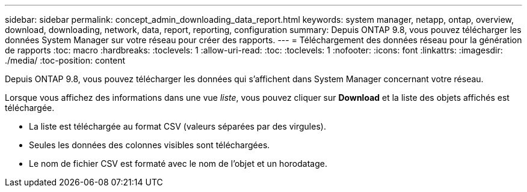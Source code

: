 ---
sidebar: sidebar 
permalink: concept_admin_downloading_data_report.html 
keywords: system manager, netapp, ontap, overview, download, downloading, network, data, report, reporting, configuration 
summary: Depuis ONTAP 9.8, vous pouvez télécharger les données System Manager sur votre réseau pour créer des rapports. 
---
= Téléchargement des données réseau pour la génération de rapports
:toc: macro
:hardbreaks:
:toclevels: 1
:allow-uri-read: 
:toc: 
:toclevels: 1
:nofooter: 
:icons: font
:linkattrs: 
:imagesdir: ./media/
:toc-position: content


[role="lead"]
Depuis ONTAP 9.8, vous pouvez télécharger les données qui s'affichent dans System Manager concernant votre réseau.

Lorsque vous affichez des informations dans une vue _liste_, vous pouvez cliquer sur *Download* et la liste des objets affichés est téléchargée.

* La liste est téléchargée au format CSV (valeurs séparées par des virgules).
* Seules les données des colonnes visibles sont téléchargées.
* Le nom de fichier CSV est formaté avec le nom de l'objet et un horodatage.

